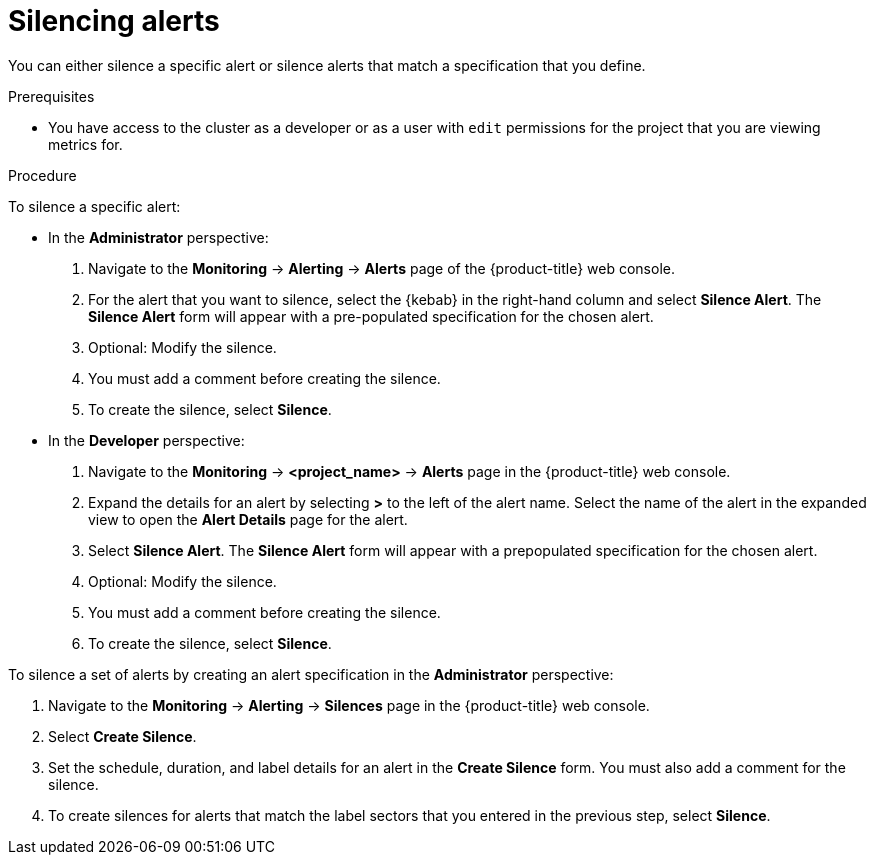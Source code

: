 // Module included in the following assemblies:
//
// * monitoring/managing-alerts.adoc

[id="silencing-alerts_{context}"]
= Silencing alerts

[role="_abstract"]
You can either silence a specific alert or silence alerts that match a specification that you define.

.Prerequisites

* You have access to the cluster as a developer or as a user with `edit` permissions for the project that you are viewing metrics for.

.Procedure

To silence a specific alert:

* In the *Administrator* perspective:

. Navigate to the *Monitoring* -> *Alerting* -> *Alerts* page of the {product-title} web console.

. For the alert that you want to silence, select the {kebab} in the right-hand column and select *Silence Alert*. The *Silence Alert* form will appear with a pre-populated specification for the chosen alert.

. Optional: Modify the silence.

. You must add a comment before creating the silence.

. To create the silence, select *Silence*.

* In the *Developer* perspective:

. Navigate to the *Monitoring* -> *<project_name>* -> *Alerts* page in the {product-title} web console.

. Expand the details for an alert by selecting *>* to the left of the alert name. Select the name of the alert in the expanded view to open the *Alert Details* page for the alert.

. Select *Silence Alert*. The *Silence Alert* form will appear with a prepopulated specification for the chosen alert.

. Optional: Modify the silence.

. You must add a comment before creating the silence.

. To create the silence, select *Silence*.

To silence a set of alerts by creating an alert specification in the *Administrator* perspective:

. Navigate to the *Monitoring* -> *Alerting* -> *Silences* page in the {product-title} web console.

. Select *Create Silence*.

. Set the schedule, duration, and label details for an alert in the *Create Silence* form. You must also add a comment for the silence.

. To create silences for alerts that match the label sectors that you entered in the previous step, select *Silence*.
